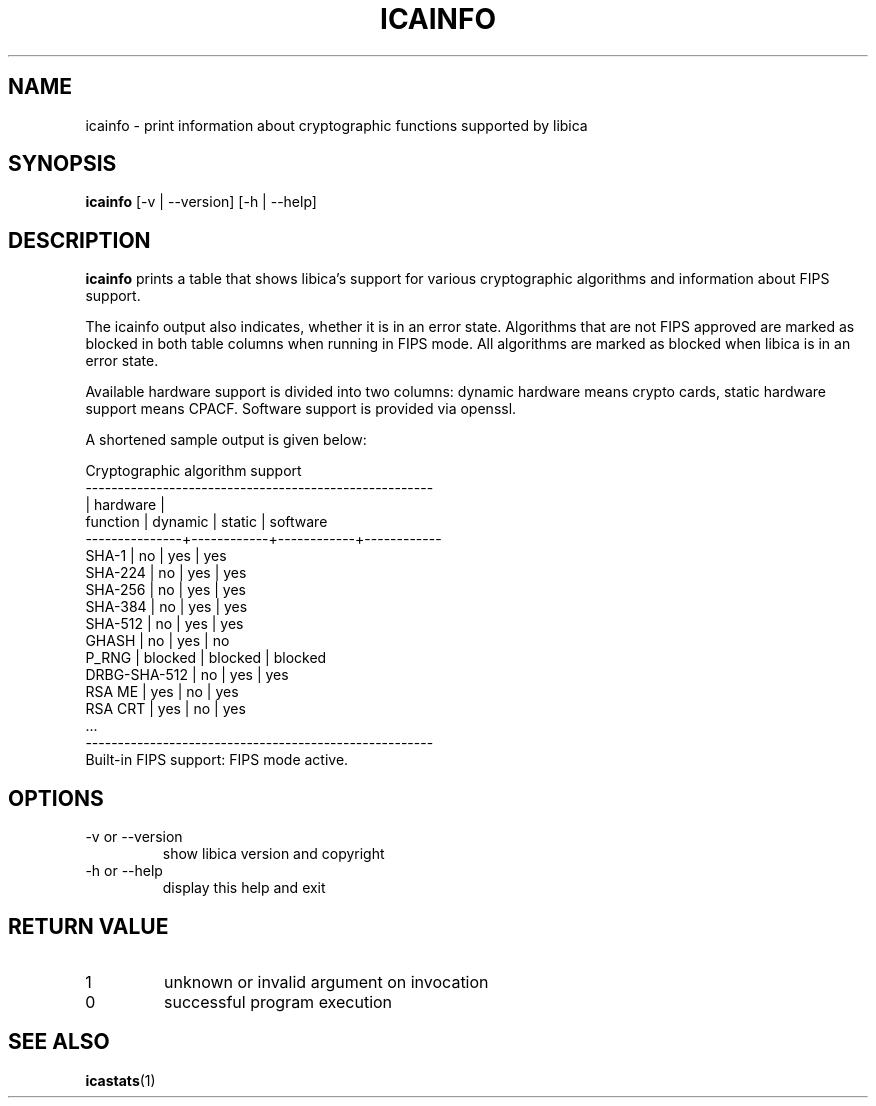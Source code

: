 .\" icainfo man page source
.\"
.\" use
.\"   groff -man -Tutf8 icainfo.1
.\" or
.\"   nroff -man icainfo.1
.\" to process this source
.\"
.TH ICAINFO 1 2018-03-07 IBM "icainfo user manual"
.SH NAME
icainfo \- print information about cryptographic functions supported by libica
.SH SYNOPSIS
.B icainfo
[-v | --version] [-h | --help]
.SH DESCRIPTION
.B icainfo
prints a table that shows libica's support for various cryptographic
algorithms and information about FIPS support.

The icainfo output also indicates, whether it is in an error state.
Algorithms that are not FIPS approved are marked as blocked in both table
columns when running in FIPS mode. All algorithms are marked as blocked when
libica is in an error state.

Available hardware support is divided into two columns: dynamic hardware
means crypto cards, static hardware support means CPACF. Software support
is provided via openssl.

A shortened sample output is given below:
.P
.nf
      Cryptographic algorithm support
------------------------------------------------------
               |         hardware        |
 function      |   dynamic  |   static   |  software
---------------+------------+------------+------------
         SHA-1 |     no     |    yes     |    yes
       SHA-224 |     no     |    yes     |    yes
       SHA-256 |     no     |    yes     |    yes
       SHA-384 |     no     |    yes     |    yes
       SHA-512 |     no     |    yes     |    yes
         GHASH |     no     |    yes     |     no
         P_RNG |  blocked   |  blocked   |  blocked
  DRBG-SHA-512 |     no     |    yes     |    yes
        RSA ME |    yes     |     no     |    yes
       RSA CRT |    yes     |     no     |    yes
           ...
------------------------------------------------------
Built-in FIPS support: FIPS mode active.
.fi
.SH OPTIONS
.IP "-v or --version"
show libica version and copyright
.IP "-h or --help"
display this help and exit
.SH RETURN VALUE
.IP 1
unknown or invalid argument on invocation
.IP 0
successful program execution
.SH "SEE ALSO"
.BR icastats (1)

